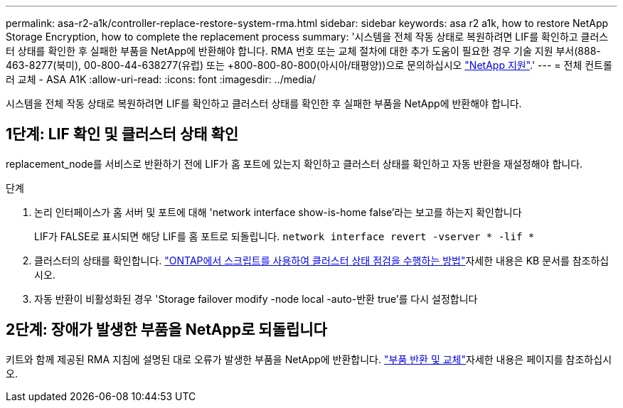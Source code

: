 ---
permalink: asa-r2-a1k/controller-replace-restore-system-rma.html 
sidebar: sidebar 
keywords: asa r2 a1k, how to restore NetApp Storage Encryption, how to complete the replacement process 
summary: '시스템을 전체 작동 상태로 복원하려면 LIF를 확인하고 클러스터 상태를 확인한 후 실패한 부품을 NetApp에 반환해야 합니다. RMA 번호 또는 교체 절차에 대한 추가 도움이 필요한 경우 기술 지원 부서(888-463-8277(북미), 00-800-44-638277(유럽) 또는 +800-800-80-800(아시아/태평양))으로 문의하십시오 https://mysupport.netapp.com/site/global/dashboard["NetApp 지원"].' 
---
= 전체 컨트롤러 교체 - ASA A1K
:allow-uri-read: 
:icons: font
:imagesdir: ../media/


[role="lead"]
시스템을 전체 작동 상태로 복원하려면 LIF를 확인하고 클러스터 상태를 확인한 후 실패한 부품을 NetApp에 반환해야 합니다.



== 1단계: LIF 확인 및 클러스터 상태 확인

replacement_node를 서비스로 반환하기 전에 LIF가 홈 포트에 있는지 확인하고 클러스터 상태를 확인하고 자동 반환을 재설정해야 합니다.

.단계
. 논리 인터페이스가 홈 서버 및 포트에 대해 'network interface show-is-home false'라는 보고를 하는지 확인합니다
+
LIF가 FALSE로 표시되면 해당 LIF를 홈 포트로 되돌립니다. `network interface revert -vserver * -lif *`

. 클러스터의 상태를 확인합니다.  https://kb.netapp.com/on-prem/ontap/Ontap_OS/OS-KBs/How_to_perform_a_cluster_health_check_with_a_script_in_ONTAP["ONTAP에서 스크립트를 사용하여 클러스터 상태 점검을 수행하는 방법"^]자세한 내용은 KB 문서를 참조하십시오.
. 자동 반환이 비활성화된 경우 'Storage failover modify -node local -auto-반환 true'를 다시 설정합니다




== 2단계: 장애가 발생한 부품을 NetApp로 되돌립니다

키트와 함께 제공된 RMA 지침에 설명된 대로 오류가 발생한 부품을 NetApp에 반환합니다.  https://mysupport.netapp.com/site/info/rma["부품 반환 및 교체"]자세한 내용은 페이지를 참조하십시오.
